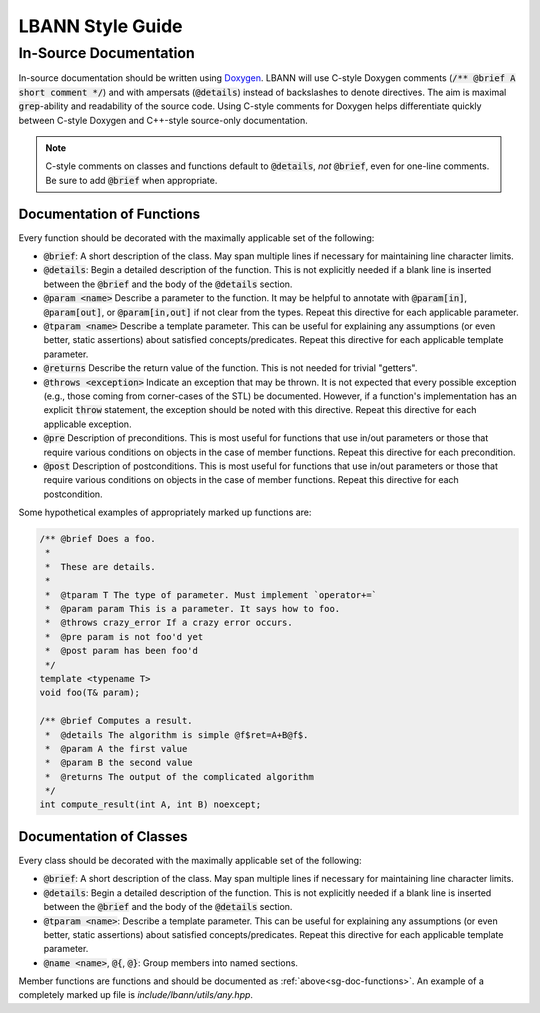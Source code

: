 LBANN Style Guide
====================

In-Source Documentation
-------------------------

In-source documentation should be written using `Doxygen
<http://www.doxygen.nl/manual/>`_. LBANN will use C-style Doxygen
comments (:code:`/** @brief A short comment */`) and with ampersats
(:code:`@details`) instead of backslashes to denote directives. The
aim is maximal :code:`grep`-ability and readability of the source
code. Using C-style comments for Doxygen helps differentiate quickly
between C-style Doxygen and C++-style source-only documentation.

.. note:: C-style comments on classes and functions default to
          :code:`@details`, *not* :code:`@brief`, even for one-line
          comments. Be sure to add :code:`@brief` when appropriate.

.. _sg-doc-functions:

Documentation of Functions
~~~~~~~~~~~~~~~~~~~~~~~~~~~~~~

Every function should be decorated with the maximally applicable set
of the following:

+ :code:`@brief`: A short description of the class. May span multiple
  lines if necessary for maintaining line character limits.

+ :code:`@details`: Begin a detailed description of the function. This is
  not explicitly needed if a blank line is inserted between the
  :code:`@brief` and the body of the :code:`@details` section.

+ :code:`@param <name>` Describe a parameter to the function. It may be
  helpful to annotate with :code:`@param[in]`, :code:`@param[out]`, or
  :code:`@param[in,out]` if not clear from the types. Repeat this
  directive for each applicable parameter.

+ :code:`@tparam <name>` Describe a template parameter. This can be
  useful for explaining any assumptions (or even better, static
  assertions) about satisfied concepts/predicates. Repeat this
  directive for each applicable template parameter.

+ :code:`@returns` Describe the return value of the function. This is
  not needed for trivial "getters".

+ :code:`@throws <exception>` Indicate an exception that may be
  thrown. It is not expected that every possible exception (e.g.,
  those coming from corner-cases of the STL) be documented. However,
  if a function's implementation has an explicit :code:`throw`
  statement, the exception should be noted with this
  directive. Repeat this directive for each applicable exception.

+ :code:`@pre` Description of preconditions. This is most useful for
  functions that use in/out parameters or those that require various
  conditions on objects in the case of member functions. Repeat this
  directive for each precondition.

+ :code:`@post` Description of postconditions. This is most useful for
  functions that use in/out parameters or those that require various
  conditions on objects in the case of member functions. Repeat this
  directive for each postcondition.

Some hypothetical examples of appropriately marked up functions are:

.. code-block:: c++

    /** @brief Does a foo.
     *
     *  These are details.
     *
     *  @tparam T The type of parameter. Must implement `operator+=`
     *  @param param This is a parameter. It says how to foo.
     *  @throws crazy_error If a crazy error occurs.
     *  @pre param is not foo'd yet
     *  @post param has been foo'd
     */
    template <typename T>
    void foo(T& param);

    /** @brief Computes a result.
     *  @details The algorithm is simple @f$ret=A+B@f$.
     *  @param A the first value
     *  @param B the second value
     *  @returns The output of the complicated algorithm
     */
    int compute_result(int A, int B) noexcept;


Documentation of Classes
~~~~~~~~~~~~~~~~~~~~~~~~~

Every class should be decorated with the maximally applicable set of
the following:

+ :code:`@brief`: A short description of the class. May span multiple
  lines if necessary for maintaining line character limits.

+ :code:`@details`: Begin a detailed description of the function. This is
  not explicitly needed if a blank line is inserted between the
  :code:`@brief` and the body of the :code:`@details` section.

+ :code:`@tparam <name>`: Describe a template parameter. This can be
  useful for explaining any assumptions (or even better, static
  assertions) about satisfied concepts/predicates. Repeat this
  directive for each applicable template parameter.

+ :code:`@name <name>`, :code:`@{`, :code:`@}`: Group members
  into named sections.

Member functions are functions and should be documented as
:ref:`above<sg-doc-functions>`. An example of a completely marked up
file is `include/lbann/utils/any.hpp`.
